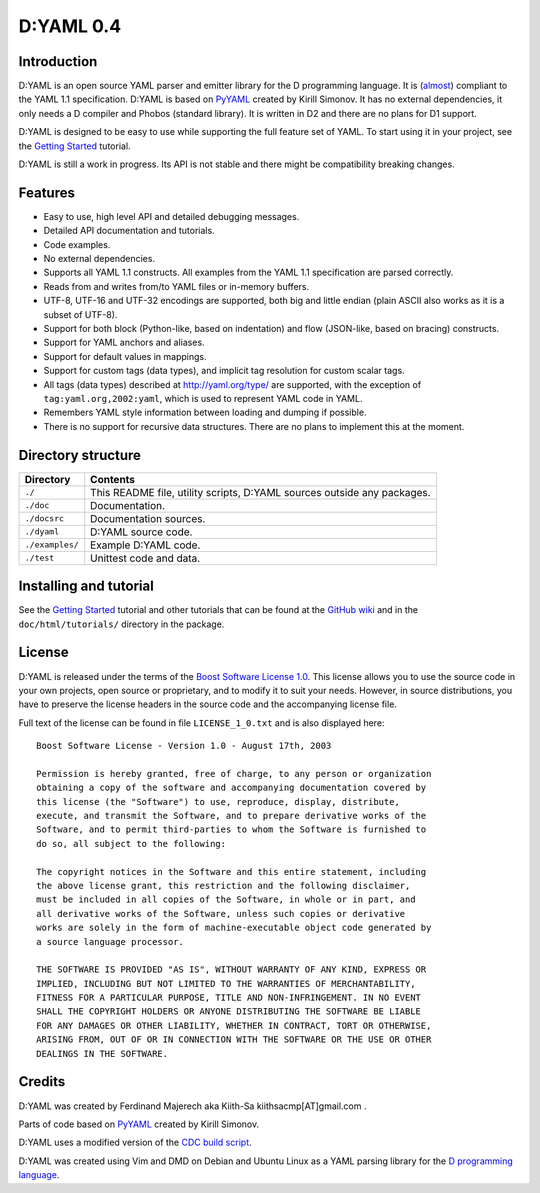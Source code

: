 ==========
D:YAML 0.4
==========

------------
Introduction 
------------

D:YAML is an open source YAML parser and emitter library for the D programming
language.  It is 
(`almost <https://github.com/kiith-sa/D-YAML/wiki/Differences-between-D:YAML-and-the-YAML-specification>`_) 
compliant to the YAML 1.1 specification. D:YAML is based on 
`PyYAML <http://www.pyyaml.org>`_ created by Kirill Simonov. It has no external
dependencies, it only needs a D compiler and Phobos (standard library). It is 
written in D2 and there are no plans for D1 support.

D:YAML is designed to be easy to use while supporting the full feature set of 
YAML. To start using it in your project, see the 
`Getting Started <https://github.com/kiith-sa/D-YAML/wiki/Getting-Started>`_ 
tutorial.
 
D:YAML is still a work in progress. Its API is not stable and there might be 
compatibility breaking changes.


--------
Features
--------

* Easy to use, high level API and detailed debugging messages.
* Detailed API documentation and tutorials.
* Code examples.
* No external dependencies.
* Supports all YAML 1.1 constructs. All examples from the YAML 1.1 specification
  are parsed correctly.
* Reads from and writes from/to YAML files or in-memory buffers.
* UTF-8, UTF-16 and UTF-32 encodings are supported, both big and little endian 
  (plain ASCII also works as it is a subset of UTF-8).
* Support for both block (Python-like, based on indentation) and flow 
  (JSON-like, based on bracing) constructs.
* Support for YAML anchors and aliases.
* Support for default values in mappings.
* Support for custom tags (data types), and implicit tag resolution for custom 
  scalar tags.
* All tags (data types) described at http://yaml.org/type/ are supported, with 
  the exception of ``tag:yaml.org,2002:yaml``, which is used to represent YAML
  code in YAML.
* Remembers YAML style information between loading and dumping if possible.
* There is no support for recursive data structures. 
  There are no plans to implement this at the moment.


-------------------
Directory structure
-------------------

===============  =======================================================================
Directory        Contents
===============  =======================================================================
``./``           This README file, utility scripts, D:YAML sources outside any packages.
``./doc``        Documentation.
``./docsrc``     Documentation sources.
``./dyaml``      D:YAML source code.
``./examples/``  Example D:YAML code.
``./test``       Unittest code and data.
===============  =======================================================================


-----------------------
Installing and tutorial
-----------------------

See the 
`Getting Started <https://github.com/kiith-sa/D-YAML/wiki/Getting-Started>`_ 
tutorial and other tutorials that can be found at the 
`GitHub wiki <https://github.com/kiith-sa/D-YAML/wiki>`_
and in the ``doc/html/tutorials/`` directory in the package.


-------
License
-------

D:YAML is released under the terms of the 
`Boost Software License 1.0 <http://www.boost.org/LICENSE_1_0.txt>`_.
This license allows you to use the source code in your own projects, open source
or proprietary, and to modify it to suit your needs. However, in source 
distributions, you have to preserve the license headers in the source code and 
the accompanying license file.

Full text of the license can be found in file ``LICENSE_1_0.txt`` and is also
displayed here::

    Boost Software License - Version 1.0 - August 17th, 2003

    Permission is hereby granted, free of charge, to any person or organization
    obtaining a copy of the software and accompanying documentation covered by
    this license (the "Software") to use, reproduce, display, distribute,
    execute, and transmit the Software, and to prepare derivative works of the
    Software, and to permit third-parties to whom the Software is furnished to
    do so, all subject to the following:

    The copyright notices in the Software and this entire statement, including
    the above license grant, this restriction and the following disclaimer,
    must be included in all copies of the Software, in whole or in part, and
    all derivative works of the Software, unless such copies or derivative
    works are solely in the form of machine-executable object code generated by
    a source language processor.

    THE SOFTWARE IS PROVIDED "AS IS", WITHOUT WARRANTY OF ANY KIND, EXPRESS OR
    IMPLIED, INCLUDING BUT NOT LIMITED TO THE WARRANTIES OF MERCHANTABILITY,
    FITNESS FOR A PARTICULAR PURPOSE, TITLE AND NON-INFRINGEMENT. IN NO EVENT
    SHALL THE COPYRIGHT HOLDERS OR ANYONE DISTRIBUTING THE SOFTWARE BE LIABLE
    FOR ANY DAMAGES OR OTHER LIABILITY, WHETHER IN CONTRACT, TORT OR OTHERWISE,
    ARISING FROM, OUT OF OR IN CONNECTION WITH THE SOFTWARE OR THE USE OR OTHER
    DEALINGS IN THE SOFTWARE.


-------
Credits
-------

D:YAML was created by Ferdinand Majerech aka Kiith-Sa kiithsacmp[AT]gmail.com .

Parts of code based on `PyYAML <http://www.pyyaml.org>`_ created by Kirill Simonov.

D:YAML uses a modified version of the 
`CDC build script <http://www.dsource.org/projects/cdc>`_.

D:YAML was created using Vim and DMD on Debian and Ubuntu Linux as a YAML parsing
library for the `D programming language <http://www.dlang.org>`_.
